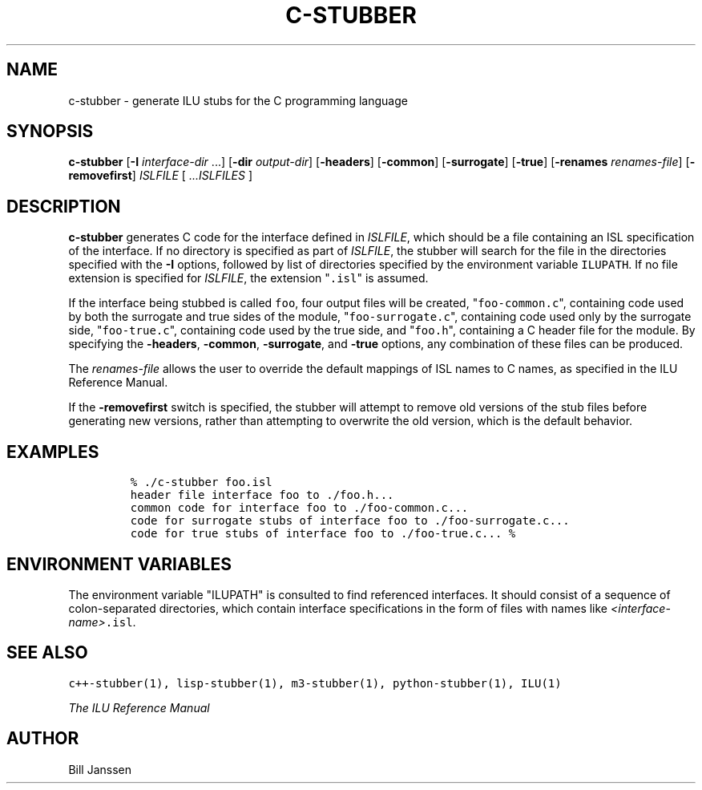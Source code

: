 .\" c-stubber.1
.TH C-STUBBER 1 "23 September 1994"
.SH NAME
c-stubber \- generate ILU stubs for the C programming language
.SH SYNOPSIS
\fBc-stubber\fR [\fB-I\fR \fIinterface-dir\fR ...] [\fB-dir\fR \fIoutput-dir\fR] [\fB-headers\fR] [\fB-common\fR] [\fB-surrogate\fR] [\fB-true\fR] [\fB-renames\fR \fIrenames-file\fR] [\fB-removefirst\fR] \fIISLFILE\fR [ \fI...ISLFILES\fR ]
.SH DESCRIPTION
.B c-stubber
generates C code for the
interface defined in \fIISLFILE\fR, which should be a file
containing an ISL specification of the interface.  If no directory
is specified as part of \fIISLFILE\fR, the stubber will search
for the file in the directories specified with the \fB-I\fR options,
followed by list of directories specified by the
environment variable \fCILUPATH\fR.  If no file extension is
specified for \fIISLFILE\fR, the extension "\fC.isl\fR" is assumed.
.sp
If the interface being stubbed is called \fCfoo\fR,
four output files will be created, "\fCfoo-common.c\fR", containing
code used by both the surrogate and true sides of the module,
"\fCfoo-surrogate.c\fR", containing code used only by the surrogate side,
"\fCfoo-true.c\fR", containing code used by the true side,
and "\fCfoo.h\fR", containing a C header file for the module.
By specifying the \fB-headers\fR, \fB-common\fR, \fB-surrogate\fR,
and \fB-true\fR options, any combination of these files can
be produced.
.sp
The \fIrenames-file\fR allows the user to override the default
mappings of ISL names to C names, as specified in the ILU Reference Manual.
.sp
If the \fB-removefirst\fR switch is specified, the stubber will attempt
to remove old versions of the stub files before generating new versions,
rather than attempting to overwrite the old version, which is the default
behavior.
.sp
.SH EXAMPLES
.LP
.RS
\fC% ./c-stubber foo.isl
.br
header file interface foo to ./foo.h...
.br
common code for interface foo to ./foo-common.c...
.br
code for surrogate stubs of interface foo to ./foo-surrogate.c...
.br
code for true stubs of interface foo to ./foo-true.c...
% \fR
.SH "ENVIRONMENT VARIABLES"
The environment variable "ILUPATH" is consulted to find referenced
interfaces.  It should consist of a sequence of colon-separated directories,
which contain interface specifications in the form of files
with names like \fI<interface-name>\fC.isl\fR.
.SH "SEE ALSO"
\fCc++-stubber(1), lisp-stubber(1), m3-stubber(1), python-stubber(1), ILU(1)\fR
.sp
\fIThe ILU Reference Manual\fR
.SH "AUTHOR"
.RE
Bill Janssen
